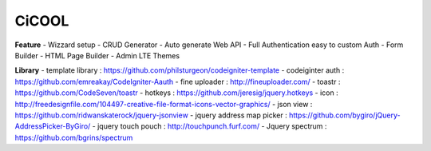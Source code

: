###################
CiCOOL
###################

**Feature**
- Wizzard setup
- CRUD Generator
- Auto generate Web API
- Full Authentication easy to custom Auth
- Form Builder
- HTML Page Builder
- Admin LTE Themes

**Library**
- template library : https://github.com/philsturgeon/codeigniter-template
- codeiginter auth : https://github.com/emreakay/CodeIgniter-Aauth
- fine uploader : http://fineuploader.com/
- toastr : https://github.com/CodeSeven/toastr
- hotkeys : https://github.com/jeresig/jquery.hotkeys
- icon : http://freedesignfile.com/104497-creative-file-format-icons-vector-graphics/
- json view : https://github.com/ridwanskaterock/jquery-jsonview
- jquery address map picker : https://github.com/bygiro/jQuery-AddressPicker-ByGiro/
- jquery touch pouch : http://touchpunch.furf.com/
- Jquery spectrum : https://github.com/bgrins/spectrum